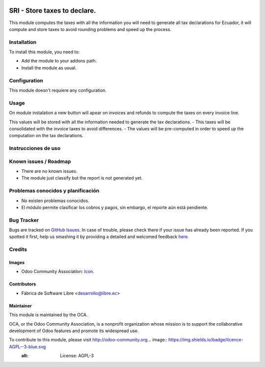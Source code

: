 .. image:: https://img.shields.io/badge/licence-AGPL--3-blue.svg
   :target: http://www.gnu.org/licenses/agpl-3.0-standalone.html
   :alt: License: AGPL-3

=============================
SRI - Store taxes to declare.
=============================

This module computes the taxes with all the information you will need to generate all tax declarations for Ecuador, it will compute and store taxes to avoid rounding problems and speed up the process.

Installation
============

To install this module, you need to:

* Add the module to your addons path.
* Install the module as usual.

Configuration
=============

This module doesn't requiere any configuration.

Usage
=====

On module instalation a new button will apear on invoices and refunds to compute the taxes on every invoice line.

This values will be stored with all the information needed to generate the tax declarations.
- This taxes will be consolidated with the invoice taxes to avoid differences.
- The values will be pre-computed in order to speed up the computation on the tax declarations.

Instrucciones de uso
====================


.. Demostración en runbot
.. ======================
.. 
.. .. image:: https://odoo-community.org/website/image/ir.attachment/5784_f2813bd/datas
..    :alt: Try me on Runbot
..    :target: https://runbot.odoo-community.org/runbot/repo/github-com-oca-l10n-ecuador-212


Known issues / Roadmap
======================

* There are no known issues.
* The module just classify but the report is not generated yet.

Problemas conocidos y planificación
===================================

* No existen problemas conocidos.
* El módulo permite clasificar los cobros y pagos, sin embargo, el reporte aún está pendiente.

Bug Tracker
===========

Bugs are tracked on `GitHub Issues <https://github.com/OCA/l10n-ecuador/issues>`_.
In case of trouble, please check there if your issue has already been reported.
If you spotted it first, help us smashing it by providing a detailed and welcomed feedback
`here <https://github.com/OCA/l10n-ecuador/issues/new?body=module:%20l10n_ec_femd%0Aversion:%209.0%0A%0A**Steps%20to%20reproduce**%0A-%20...%0A%0A**Current%20behavior**%0A%0A**Expected%20behavior**>`_.

Credits
=======

Images
------

* Odoo Community Association: `Icon <https://github.com/OCA/maintainer-tools/blob/master/template/module/static/description/icon.svg>`_.

Contributors
------------

* Fábrica de Software Libre <desarrollo@libre.ec>

Maintainer
----------

.. image:: https://odoo-community.org/logo.png
   :alt: Odoo Community Association
   :target: https://odoo-community.org

This module is maintained by the OCA.

OCA, or the Odoo Community Association, is a nonprofit organization whose
mission is to support the collaborative development of Odoo features and
promote its widespread use.

To contribute to this module, please visit http://odoo-community.org... image:: https://img.shields.io/badge/licence-AGPL--3-blue.svg
    :alt: License: AGPL-3
